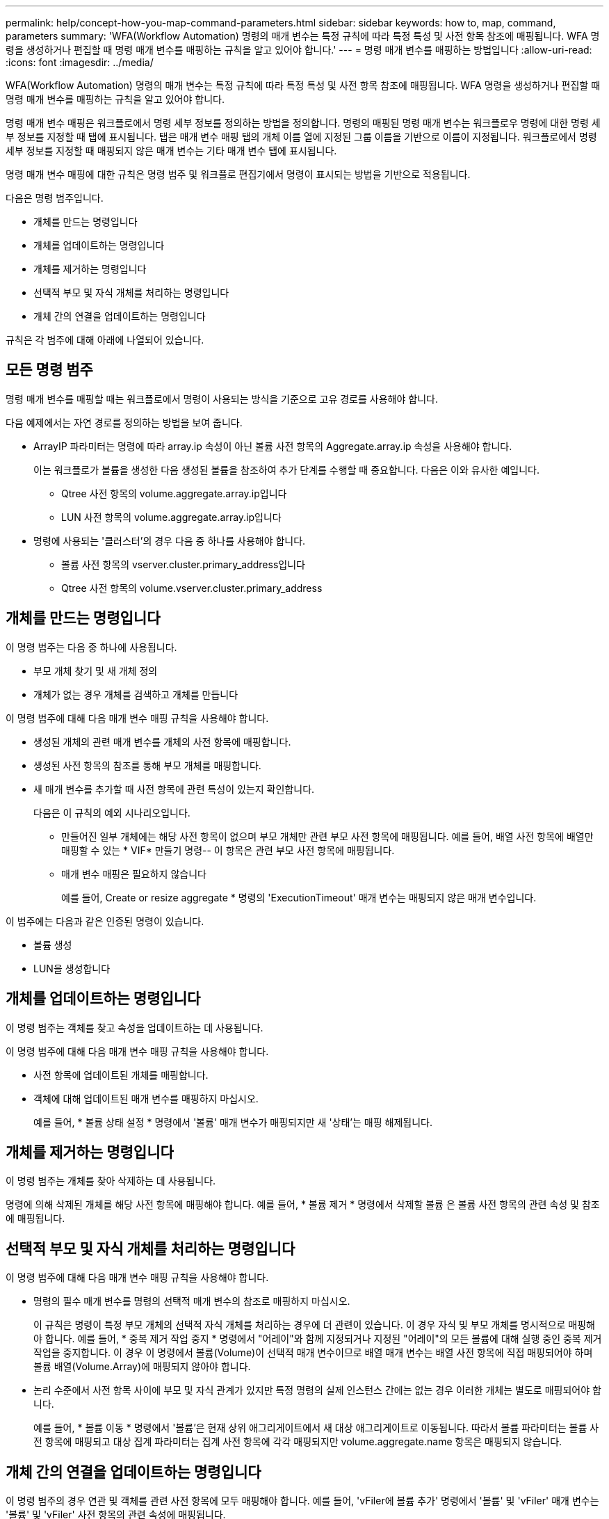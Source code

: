 ---
permalink: help/concept-how-you-map-command-parameters.html 
sidebar: sidebar 
keywords: how to, map, command, parameters 
summary: 'WFA(Workflow Automation) 명령의 매개 변수는 특정 규칙에 따라 특정 특성 및 사전 항목 참조에 매핑됩니다. WFA 명령을 생성하거나 편집할 때 명령 매개 변수를 매핑하는 규칙을 알고 있어야 합니다.' 
---
= 명령 매개 변수를 매핑하는 방법입니다
:allow-uri-read: 
:icons: font
:imagesdir: ../media/


[role="lead"]
WFA(Workflow Automation) 명령의 매개 변수는 특정 규칙에 따라 특정 특성 및 사전 항목 참조에 매핑됩니다. WFA 명령을 생성하거나 편집할 때 명령 매개 변수를 매핑하는 규칙을 알고 있어야 합니다.

명령 매개 변수 매핑은 워크플로에서 명령 세부 정보를 정의하는 방법을 정의합니다. 명령의 매핑된 명령 매개 변수는 워크플로우 명령에 대한 명령 세부 정보를 지정할 때 탭에 표시됩니다. 탭은 매개 변수 매핑 탭의 개체 이름 열에 지정된 그룹 이름을 기반으로 이름이 지정됩니다. 워크플로에서 명령 세부 정보를 지정할 때 매핑되지 않은 매개 변수는 기타 매개 변수 탭에 표시됩니다.

명령 매개 변수 매핑에 대한 규칙은 명령 범주 및 워크플로 편집기에서 명령이 표시되는 방법을 기반으로 적용됩니다.

다음은 명령 범주입니다.

* 개체를 만드는 명령입니다
* 개체를 업데이트하는 명령입니다
* 개체를 제거하는 명령입니다
* 선택적 부모 및 자식 개체를 처리하는 명령입니다
* 개체 간의 연결을 업데이트하는 명령입니다


규칙은 각 범주에 대해 아래에 나열되어 있습니다.



== 모든 명령 범주

명령 매개 변수를 매핑할 때는 워크플로에서 명령이 사용되는 방식을 기준으로 고유 경로를 사용해야 합니다.

다음 예제에서는 자연 경로를 정의하는 방법을 보여 줍니다.

* ArrayIP 파라미터는 명령에 따라 array.ip 속성이 아닌 볼륨 사전 항목의 Aggregate.array.ip 속성을 사용해야 합니다.
+
이는 워크플로가 볼륨을 생성한 다음 생성된 볼륨을 참조하여 추가 단계를 수행할 때 중요합니다. 다음은 이와 유사한 예입니다.

+
** Qtree 사전 항목의 volume.aggregate.array.ip입니다
** LUN 사전 항목의 volume.aggregate.array.ip입니다


* 명령에 사용되는 '클러스터'의 경우 다음 중 하나를 사용해야 합니다.
+
** 볼륨 사전 항목의 vserver.cluster.primary_address입니다
** Qtree 사전 항목의 volume.vserver.cluster.primary_address






== 개체를 만드는 명령입니다

이 명령 범주는 다음 중 하나에 사용됩니다.

* 부모 개체 찾기 및 새 개체 정의
* 개체가 없는 경우 개체를 검색하고 개체를 만듭니다


이 명령 범주에 대해 다음 매개 변수 매핑 규칙을 사용해야 합니다.

* 생성된 개체의 관련 매개 변수를 개체의 사전 항목에 매핑합니다.
* 생성된 사전 항목의 참조를 통해 부모 개체를 매핑합니다.
* 새 매개 변수를 추가할 때 사전 항목에 관련 특성이 있는지 확인합니다.
+
다음은 이 규칙의 예외 시나리오입니다.

+
** 만들어진 일부 개체에는 해당 사전 항목이 없으며 부모 개체만 관련 부모 사전 항목에 매핑됩니다. 예를 들어, 배열 사전 항목에 배열만 매핑할 수 있는 * VIF* 만들기 명령-- 이 항목은 관련 부모 사전 항목에 매핑됩니다.
** 매개 변수 매핑은 필요하지 않습니다
+
예를 들어, Create or resize aggregate * 명령의 'ExecutionTimeout' 매개 변수는 매핑되지 않은 매개 변수입니다.





이 범주에는 다음과 같은 인증된 명령이 있습니다.

* 볼륨 생성
* LUN을 생성합니다




== 개체를 업데이트하는 명령입니다

이 명령 범주는 객체를 찾고 속성을 업데이트하는 데 사용됩니다.

이 명령 범주에 대해 다음 매개 변수 매핑 규칙을 사용해야 합니다.

* 사전 항목에 업데이트된 개체를 매핑합니다.
* 객체에 대해 업데이트된 매개 변수를 매핑하지 마십시오.
+
예를 들어, * 볼륨 상태 설정 * 명령에서 '볼륨' 매개 변수가 매핑되지만 새 '상태'는 매핑 해제됩니다.





== 개체를 제거하는 명령입니다

이 명령 범주는 개체를 찾아 삭제하는 데 사용됩니다.

명령에 의해 삭제된 개체를 해당 사전 항목에 매핑해야 합니다. 예를 들어, * 볼륨 제거 * 명령에서 삭제할 볼륨 은 볼륨 사전 항목의 관련 속성 및 참조에 매핑됩니다.



== 선택적 부모 및 자식 개체를 처리하는 명령입니다

이 명령 범주에 대해 다음 매개 변수 매핑 규칙을 사용해야 합니다.

* 명령의 필수 매개 변수를 명령의 선택적 매개 변수의 참조로 매핑하지 마십시오.
+
이 규칙은 명령이 특정 부모 개체의 선택적 자식 개체를 처리하는 경우에 더 관련이 있습니다. 이 경우 자식 및 부모 개체를 명시적으로 매핑해야 합니다. 예를 들어, * 중복 제거 작업 중지 * 명령에서 "어레이"와 함께 지정되거나 지정된 "어레이"의 모든 볼륨에 대해 실행 중인 중복 제거 작업을 중지합니다. 이 경우 이 명령에서 볼륨(Volume)이 선택적 매개 변수이므로 배열 매개 변수는 배열 사전 항목에 직접 매핑되어야 하며 볼륨 배열(Volume.Array)에 매핑되지 않아야 합니다.

* 논리 수준에서 사전 항목 사이에 부모 및 자식 관계가 있지만 특정 명령의 실제 인스턴스 간에는 없는 경우 이러한 개체는 별도로 매핑되어야 합니다.
+
예를 들어, * 볼륨 이동 * 명령에서 '볼륨'은 현재 상위 애그리게이트에서 새 대상 애그리게이트로 이동됩니다. 따라서 볼륨 파라미터는 볼륨 사전 항목에 매핑되고 대상 집계 파라미터는 집계 사전 항목에 각각 매핑되지만 volume.aggregate.name 항목은 매핑되지 않습니다.





== 개체 간의 연결을 업데이트하는 명령입니다

이 명령 범주의 경우 연관 및 객체를 관련 사전 항목에 모두 매핑해야 합니다. 예를 들어, 'vFiler에 볼륨 추가' 명령에서 '볼륨' 및 'vFiler' 매개 변수는 '볼륨' 및 'vFiler' 사전 항목의 관련 속성에 매핑됩니다.
